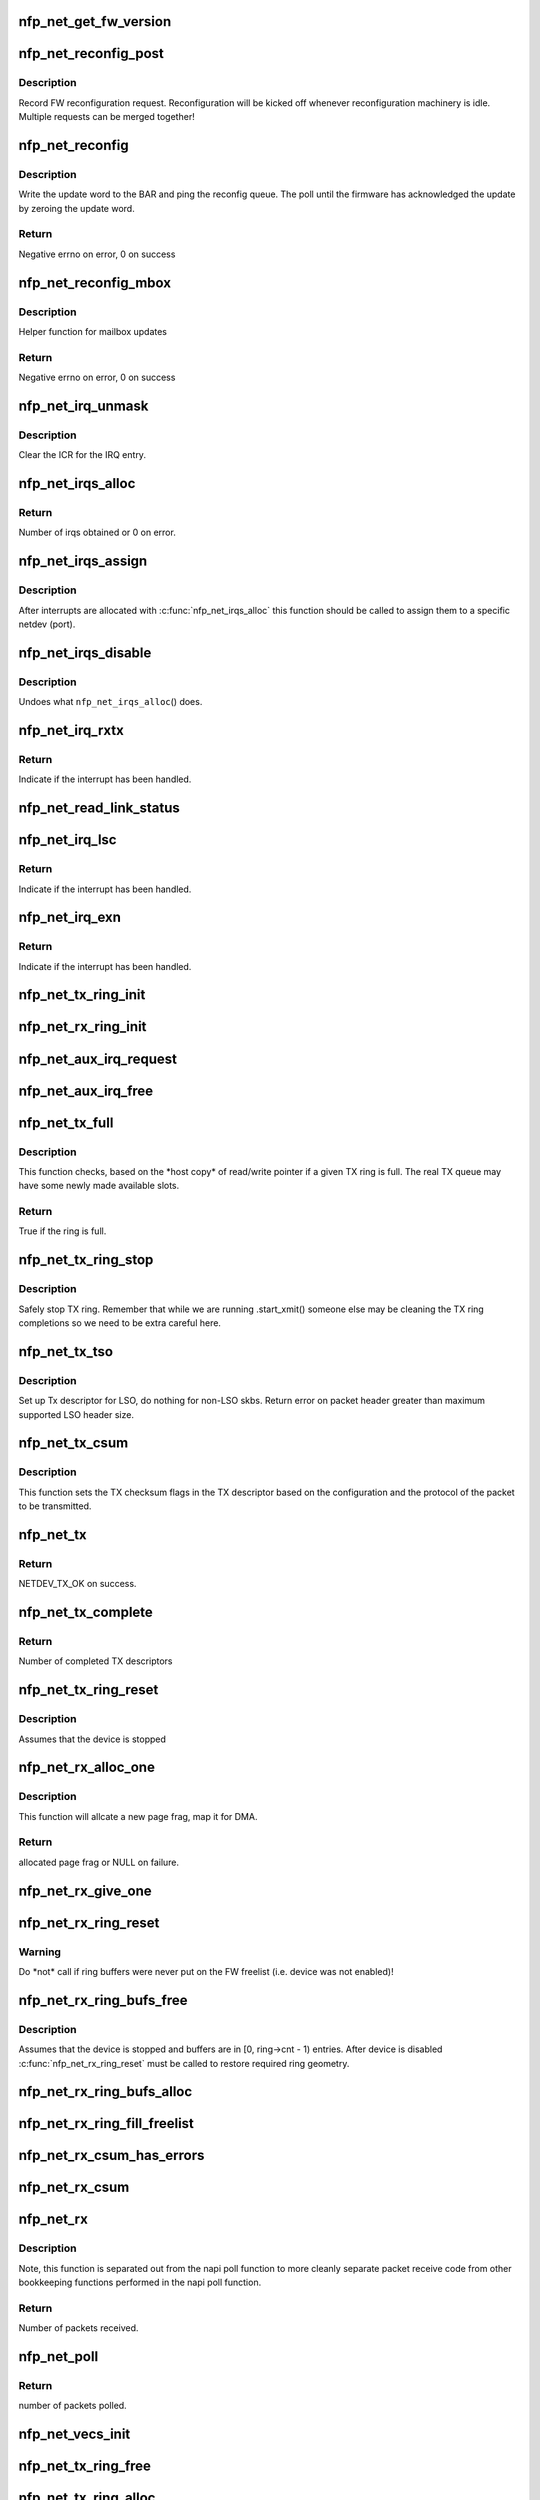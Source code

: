 .. -*- coding: utf-8; mode: rst -*-
.. src-file: drivers/net/ethernet/netronome/nfp/nfp_net_common.c

.. _`nfp_net_get_fw_version`:

nfp_net_get_fw_version
======================

.. c:function:: void nfp_net_get_fw_version(struct nfp_net_fw_version *fw_ver, void __iomem *ctrl_bar)

    Read and parse the FW version

    :param struct nfp_net_fw_version \*fw_ver:
        Output fw_version structure to read to

    :param void __iomem \*ctrl_bar:
        Mapped address of the control BAR

.. _`nfp_net_reconfig_post`:

nfp_net_reconfig_post
=====================

.. c:function:: void nfp_net_reconfig_post(struct nfp_net *nn, u32 update)

    Post async reconfig request

    :param struct nfp_net \*nn:
        NFP Net device to reconfigure

    :param u32 update:
        The value for the update field in the BAR config

.. _`nfp_net_reconfig_post.description`:

Description
-----------

Record FW reconfiguration request.  Reconfiguration will be kicked off
whenever reconfiguration machinery is idle.  Multiple requests can be
merged together!

.. _`nfp_net_reconfig`:

nfp_net_reconfig
================

.. c:function:: int nfp_net_reconfig(struct nfp_net *nn, u32 update)

    Reconfigure the firmware

    :param struct nfp_net \*nn:
        NFP Net device to reconfigure

    :param u32 update:
        The value for the update field in the BAR config

.. _`nfp_net_reconfig.description`:

Description
-----------

Write the update word to the BAR and ping the reconfig queue.  The
poll until the firmware has acknowledged the update by zeroing the
update word.

.. _`nfp_net_reconfig.return`:

Return
------

Negative errno on error, 0 on success

.. _`nfp_net_reconfig_mbox`:

nfp_net_reconfig_mbox
=====================

.. c:function:: int nfp_net_reconfig_mbox(struct nfp_net *nn, u32 mbox_cmd)

    Reconfigure the firmware via the mailbox

    :param struct nfp_net \*nn:
        NFP Net device to reconfigure

    :param u32 mbox_cmd:
        The value for the mailbox command

.. _`nfp_net_reconfig_mbox.description`:

Description
-----------

Helper function for mailbox updates

.. _`nfp_net_reconfig_mbox.return`:

Return
------

Negative errno on error, 0 on success

.. _`nfp_net_irq_unmask`:

nfp_net_irq_unmask
==================

.. c:function:: void nfp_net_irq_unmask(struct nfp_net *nn, unsigned int entry_nr)

    Unmask automasked interrupt

    :param struct nfp_net \*nn:
        NFP Network structure

    :param unsigned int entry_nr:
        MSI-X table entry

.. _`nfp_net_irq_unmask.description`:

Description
-----------

Clear the ICR for the IRQ entry.

.. _`nfp_net_irqs_alloc`:

nfp_net_irqs_alloc
==================

.. c:function:: unsigned int nfp_net_irqs_alloc(struct pci_dev *pdev, struct msix_entry *irq_entries, unsigned int min_irqs, unsigned int wanted_irqs)

    allocates MSI-X irqs

    :param struct pci_dev \*pdev:
        PCI device structure

    :param struct msix_entry \*irq_entries:
        Array to be initialized and used to hold the irq entries

    :param unsigned int min_irqs:
        Minimal acceptable number of interrupts

    :param unsigned int wanted_irqs:
        Target number of interrupts to allocate

.. _`nfp_net_irqs_alloc.return`:

Return
------

Number of irqs obtained or 0 on error.

.. _`nfp_net_irqs_assign`:

nfp_net_irqs_assign
===================

.. c:function:: void nfp_net_irqs_assign(struct nfp_net *nn, struct msix_entry *irq_entries, unsigned int n)

    Assign interrupts allocated externally to netdev

    :param struct nfp_net \*nn:
        NFP Network structure

    :param struct msix_entry \*irq_entries:
        Table of allocated interrupts

    :param unsigned int n:
        Size of \ ``irq_entries``\  (number of entries to grab)

.. _`nfp_net_irqs_assign.description`:

Description
-----------

After interrupts are allocated with \ :c:func:`nfp_net_irqs_alloc`\  this function
should be called to assign them to a specific netdev (port).

.. _`nfp_net_irqs_disable`:

nfp_net_irqs_disable
====================

.. c:function:: void nfp_net_irqs_disable(struct pci_dev *pdev)

    Disable interrupts

    :param struct pci_dev \*pdev:
        PCI device structure

.. _`nfp_net_irqs_disable.description`:

Description
-----------

Undoes what \ ``nfp_net_irqs_alloc``\ () does.

.. _`nfp_net_irq_rxtx`:

nfp_net_irq_rxtx
================

.. c:function:: irqreturn_t nfp_net_irq_rxtx(int irq, void *data)

    Interrupt service routine for RX/TX rings.

    :param int irq:
        Interrupt

    :param void \*data:
        Opaque data structure

.. _`nfp_net_irq_rxtx.return`:

Return
------

Indicate if the interrupt has been handled.

.. _`nfp_net_read_link_status`:

nfp_net_read_link_status
========================

.. c:function:: void nfp_net_read_link_status(struct nfp_net *nn)

    Reread link status from control BAR

    :param struct nfp_net \*nn:
        NFP Network structure

.. _`nfp_net_irq_lsc`:

nfp_net_irq_lsc
===============

.. c:function:: irqreturn_t nfp_net_irq_lsc(int irq, void *data)

    Interrupt service routine for link state changes

    :param int irq:
        Interrupt

    :param void \*data:
        Opaque data structure

.. _`nfp_net_irq_lsc.return`:

Return
------

Indicate if the interrupt has been handled.

.. _`nfp_net_irq_exn`:

nfp_net_irq_exn
===============

.. c:function:: irqreturn_t nfp_net_irq_exn(int irq, void *data)

    Interrupt service routine for exceptions

    :param int irq:
        Interrupt

    :param void \*data:
        Opaque data structure

.. _`nfp_net_irq_exn.return`:

Return
------

Indicate if the interrupt has been handled.

.. _`nfp_net_tx_ring_init`:

nfp_net_tx_ring_init
====================

.. c:function:: void nfp_net_tx_ring_init(struct nfp_net_tx_ring *tx_ring, struct nfp_net_r_vector *r_vec, unsigned int idx, bool is_xdp)

    Fill in the boilerplate for a TX ring

    :param struct nfp_net_tx_ring \*tx_ring:
        TX ring structure

    :param struct nfp_net_r_vector \*r_vec:
        IRQ vector servicing this ring

    :param unsigned int idx:
        Ring index

    :param bool is_xdp:
        Is this an XDP TX ring?

.. _`nfp_net_rx_ring_init`:

nfp_net_rx_ring_init
====================

.. c:function:: void nfp_net_rx_ring_init(struct nfp_net_rx_ring *rx_ring, struct nfp_net_r_vector *r_vec, unsigned int idx)

    Fill in the boilerplate for a RX ring

    :param struct nfp_net_rx_ring \*rx_ring:
        RX ring structure

    :param struct nfp_net_r_vector \*r_vec:
        IRQ vector servicing this ring

    :param unsigned int idx:
        Ring index

.. _`nfp_net_aux_irq_request`:

nfp_net_aux_irq_request
=======================

.. c:function:: int nfp_net_aux_irq_request(struct nfp_net *nn, u32 ctrl_offset, const char *format, char *name, size_t name_sz, unsigned int vector_idx, irq_handler_t handler)

    Request an auxiliary interrupt (LSC or EXN)

    :param struct nfp_net \*nn:
        NFP Network structure

    :param u32 ctrl_offset:
        Control BAR offset where IRQ configuration should be written

    :param const char \*format:
        printf-style format to construct the interrupt name

    :param char \*name:
        Pointer to allocated space for interrupt name

    :param size_t name_sz:
        Size of space for interrupt name

    :param unsigned int vector_idx:
        Index of MSI-X vector used for this interrupt

    :param irq_handler_t handler:
        IRQ handler to register for this interrupt

.. _`nfp_net_aux_irq_free`:

nfp_net_aux_irq_free
====================

.. c:function:: void nfp_net_aux_irq_free(struct nfp_net *nn, u32 ctrl_offset, unsigned int vector_idx)

    Free an auxiliary interrupt (LSC or EXN)

    :param struct nfp_net \*nn:
        NFP Network structure

    :param u32 ctrl_offset:
        Control BAR offset where IRQ configuration should be written

    :param unsigned int vector_idx:
        Index of MSI-X vector used for this interrupt

.. _`nfp_net_tx_full`:

nfp_net_tx_full
===============

.. c:function:: int nfp_net_tx_full(struct nfp_net_tx_ring *tx_ring, int dcnt)

    Check if the TX ring is full

    :param struct nfp_net_tx_ring \*tx_ring:
        TX ring to check

    :param int dcnt:
        Number of descriptors that need to be enqueued (must be >= 1)

.. _`nfp_net_tx_full.description`:

Description
-----------

This function checks, based on the \*host copy\* of read/write
pointer if a given TX ring is full.  The real TX queue may have
some newly made available slots.

.. _`nfp_net_tx_full.return`:

Return
------

True if the ring is full.

.. _`nfp_net_tx_ring_stop`:

nfp_net_tx_ring_stop
====================

.. c:function:: void nfp_net_tx_ring_stop(struct netdev_queue *nd_q, struct nfp_net_tx_ring *tx_ring)

    stop tx ring

    :param struct netdev_queue \*nd_q:
        netdev queue

    :param struct nfp_net_tx_ring \*tx_ring:
        driver tx queue structure

.. _`nfp_net_tx_ring_stop.description`:

Description
-----------

Safely stop TX ring.  Remember that while we are running .start_xmit()
someone else may be cleaning the TX ring completions so we need to be
extra careful here.

.. _`nfp_net_tx_tso`:

nfp_net_tx_tso
==============

.. c:function:: void nfp_net_tx_tso(struct nfp_net_r_vector *r_vec, struct nfp_net_tx_buf *txbuf, struct nfp_net_tx_desc *txd, struct sk_buff *skb)

    Set up Tx descriptor for LSO

    :param struct nfp_net_r_vector \*r_vec:
        per-ring structure

    :param struct nfp_net_tx_buf \*txbuf:
        Pointer to driver soft TX descriptor

    :param struct nfp_net_tx_desc \*txd:
        Pointer to HW TX descriptor

    :param struct sk_buff \*skb:
        Pointer to SKB

.. _`nfp_net_tx_tso.description`:

Description
-----------

Set up Tx descriptor for LSO, do nothing for non-LSO skbs.
Return error on packet header greater than maximum supported LSO header size.

.. _`nfp_net_tx_csum`:

nfp_net_tx_csum
===============

.. c:function:: void nfp_net_tx_csum(struct nfp_net_dp *dp, struct nfp_net_r_vector *r_vec, struct nfp_net_tx_buf *txbuf, struct nfp_net_tx_desc *txd, struct sk_buff *skb)

    Set TX CSUM offload flags in TX descriptor

    :param struct nfp_net_dp \*dp:
        NFP Net data path struct

    :param struct nfp_net_r_vector \*r_vec:
        per-ring structure

    :param struct nfp_net_tx_buf \*txbuf:
        Pointer to driver soft TX descriptor

    :param struct nfp_net_tx_desc \*txd:
        Pointer to TX descriptor

    :param struct sk_buff \*skb:
        Pointer to SKB

.. _`nfp_net_tx_csum.description`:

Description
-----------

This function sets the TX checksum flags in the TX descriptor based
on the configuration and the protocol of the packet to be transmitted.

.. _`nfp_net_tx`:

nfp_net_tx
==========

.. c:function:: int nfp_net_tx(struct sk_buff *skb, struct net_device *netdev)

    Main transmit entry point

    :param struct sk_buff \*skb:
        SKB to transmit

    :param struct net_device \*netdev:
        netdev structure

.. _`nfp_net_tx.return`:

Return
------

NETDEV_TX_OK on success.

.. _`nfp_net_tx_complete`:

nfp_net_tx_complete
===================

.. c:function:: void nfp_net_tx_complete(struct nfp_net_tx_ring *tx_ring)

    Handled completed TX packets

    :param struct nfp_net_tx_ring \*tx_ring:
        TX ring structure

.. _`nfp_net_tx_complete.return`:

Return
------

Number of completed TX descriptors

.. _`nfp_net_tx_ring_reset`:

nfp_net_tx_ring_reset
=====================

.. c:function:: void nfp_net_tx_ring_reset(struct nfp_net_dp *dp, struct nfp_net_tx_ring *tx_ring)

    Free any untransmitted buffers and reset pointers

    :param struct nfp_net_dp \*dp:
        NFP Net data path struct

    :param struct nfp_net_tx_ring \*tx_ring:
        TX ring structure

.. _`nfp_net_tx_ring_reset.description`:

Description
-----------

Assumes that the device is stopped

.. _`nfp_net_rx_alloc_one`:

nfp_net_rx_alloc_one
====================

.. c:function:: void *nfp_net_rx_alloc_one(struct nfp_net_dp *dp, dma_addr_t *dma_addr)

    Allocate and map page frag for RX

    :param struct nfp_net_dp \*dp:
        NFP Net data path struct

    :param dma_addr_t \*dma_addr:
        Pointer to storage for DMA address (output param)

.. _`nfp_net_rx_alloc_one.description`:

Description
-----------

This function will allcate a new page frag, map it for DMA.

.. _`nfp_net_rx_alloc_one.return`:

Return
------

allocated page frag or NULL on failure.

.. _`nfp_net_rx_give_one`:

nfp_net_rx_give_one
===================

.. c:function:: void nfp_net_rx_give_one(const struct nfp_net_dp *dp, struct nfp_net_rx_ring *rx_ring, void *frag, dma_addr_t dma_addr)

    Put mapped skb on the software and hardware rings

    :param const struct nfp_net_dp \*dp:
        NFP Net data path struct

    :param struct nfp_net_rx_ring \*rx_ring:
        RX ring structure

    :param void \*frag:
        page fragment buffer

    :param dma_addr_t dma_addr:
        DMA address of skb mapping

.. _`nfp_net_rx_ring_reset`:

nfp_net_rx_ring_reset
=====================

.. c:function:: void nfp_net_rx_ring_reset(struct nfp_net_rx_ring *rx_ring)

    Reflect in SW state of freelist after disable

    :param struct nfp_net_rx_ring \*rx_ring:
        RX ring structure

.. _`nfp_net_rx_ring_reset.warning`:

Warning
-------

Do \*not\* call if ring buffers were never put on the FW freelist
(i.e. device was not enabled)!

.. _`nfp_net_rx_ring_bufs_free`:

nfp_net_rx_ring_bufs_free
=========================

.. c:function:: void nfp_net_rx_ring_bufs_free(struct nfp_net_dp *dp, struct nfp_net_rx_ring *rx_ring)

    Free any buffers currently on the RX ring

    :param struct nfp_net_dp \*dp:
        NFP Net data path struct

    :param struct nfp_net_rx_ring \*rx_ring:
        RX ring to remove buffers from

.. _`nfp_net_rx_ring_bufs_free.description`:

Description
-----------

Assumes that the device is stopped and buffers are in [0, ring->cnt - 1)
entries.  After device is disabled \ :c:func:`nfp_net_rx_ring_reset`\  must be called
to restore required ring geometry.

.. _`nfp_net_rx_ring_bufs_alloc`:

nfp_net_rx_ring_bufs_alloc
==========================

.. c:function:: int nfp_net_rx_ring_bufs_alloc(struct nfp_net_dp *dp, struct nfp_net_rx_ring *rx_ring)

    Fill RX ring with buffers (don't give to FW)

    :param struct nfp_net_dp \*dp:
        NFP Net data path struct

    :param struct nfp_net_rx_ring \*rx_ring:
        RX ring to remove buffers from

.. _`nfp_net_rx_ring_fill_freelist`:

nfp_net_rx_ring_fill_freelist
=============================

.. c:function:: void nfp_net_rx_ring_fill_freelist(struct nfp_net_dp *dp, struct nfp_net_rx_ring *rx_ring)

    Give buffers from the ring to FW

    :param struct nfp_net_dp \*dp:
        NFP Net data path struct

    :param struct nfp_net_rx_ring \*rx_ring:
        RX ring to fill

.. _`nfp_net_rx_csum_has_errors`:

nfp_net_rx_csum_has_errors
==========================

.. c:function:: int nfp_net_rx_csum_has_errors(u16 flags)

    group check if rxd has any csum errors

    :param u16 flags:
        RX descriptor flags field in CPU byte order

.. _`nfp_net_rx_csum`:

nfp_net_rx_csum
===============

.. c:function:: void nfp_net_rx_csum(struct nfp_net_dp *dp, struct nfp_net_r_vector *r_vec, struct nfp_net_rx_desc *rxd, struct nfp_meta_parsed *meta, struct sk_buff *skb)

    set SKB checksum field based on RX descriptor flags

    :param struct nfp_net_dp \*dp:
        NFP Net data path struct

    :param struct nfp_net_r_vector \*r_vec:
        per-ring structure

    :param struct nfp_net_rx_desc \*rxd:
        Pointer to RX descriptor

    :param struct nfp_meta_parsed \*meta:
        Parsed metadata prepend

    :param struct sk_buff \*skb:
        Pointer to SKB

.. _`nfp_net_rx`:

nfp_net_rx
==========

.. c:function:: int nfp_net_rx(struct nfp_net_rx_ring *rx_ring, int budget)

    receive up to \ ``budget``\  packets on \ ``rx_ring``\ 

    :param struct nfp_net_rx_ring \*rx_ring:
        RX ring to receive from

    :param int budget:
        NAPI budget

.. _`nfp_net_rx.description`:

Description
-----------

Note, this function is separated out from the napi poll function to
more cleanly separate packet receive code from other bookkeeping
functions performed in the napi poll function.

.. _`nfp_net_rx.return`:

Return
------

Number of packets received.

.. _`nfp_net_poll`:

nfp_net_poll
============

.. c:function:: int nfp_net_poll(struct napi_struct *napi, int budget)

    napi poll function

    :param struct napi_struct \*napi:
        NAPI structure

    :param int budget:
        NAPI budget

.. _`nfp_net_poll.return`:

Return
------

number of packets polled.

.. _`nfp_net_vecs_init`:

nfp_net_vecs_init
=================

.. c:function:: void nfp_net_vecs_init(struct nfp_net *nn)

    Assign IRQs and setup rvecs.

    :param struct nfp_net \*nn:
        NFP Network structure

.. _`nfp_net_tx_ring_free`:

nfp_net_tx_ring_free
====================

.. c:function:: void nfp_net_tx_ring_free(struct nfp_net_tx_ring *tx_ring)

    Free resources allocated to a TX ring

    :param struct nfp_net_tx_ring \*tx_ring:
        TX ring to free

.. _`nfp_net_tx_ring_alloc`:

nfp_net_tx_ring_alloc
=====================

.. c:function:: int nfp_net_tx_ring_alloc(struct nfp_net_dp *dp, struct nfp_net_tx_ring *tx_ring)

    Allocate resource for a TX ring

    :param struct nfp_net_dp \*dp:
        NFP Net data path struct

    :param struct nfp_net_tx_ring \*tx_ring:
        TX Ring structure to allocate

.. _`nfp_net_tx_ring_alloc.return`:

Return
------

0 on success, negative errno otherwise.

.. _`nfp_net_rx_ring_free`:

nfp_net_rx_ring_free
====================

.. c:function:: void nfp_net_rx_ring_free(struct nfp_net_rx_ring *rx_ring)

    Free resources allocated to a RX ring

    :param struct nfp_net_rx_ring \*rx_ring:
        RX ring to free

.. _`nfp_net_rx_ring_alloc`:

nfp_net_rx_ring_alloc
=====================

.. c:function:: int nfp_net_rx_ring_alloc(struct nfp_net_dp *dp, struct nfp_net_rx_ring *rx_ring)

    Allocate resource for a RX ring

    :param struct nfp_net_dp \*dp:
        NFP Net data path struct

    :param struct nfp_net_rx_ring \*rx_ring:
        RX ring to allocate

.. _`nfp_net_rx_ring_alloc.return`:

Return
------

0 on success, negative errno otherwise.

.. _`nfp_net_rss_write_itbl`:

nfp_net_rss_write_itbl
======================

.. c:function:: void nfp_net_rss_write_itbl(struct nfp_net *nn)

    Write RSS indirection table to device

    :param struct nfp_net \*nn:
        NFP Net device to reconfigure

.. _`nfp_net_rss_write_key`:

nfp_net_rss_write_key
=====================

.. c:function:: void nfp_net_rss_write_key(struct nfp_net *nn)

    Write RSS hash key to device

    :param struct nfp_net \*nn:
        NFP Net device to reconfigure

.. _`nfp_net_coalesce_write_cfg`:

nfp_net_coalesce_write_cfg
==========================

.. c:function:: void nfp_net_coalesce_write_cfg(struct nfp_net *nn)

    Write irq coalescence configuration to HW

    :param struct nfp_net \*nn:
        NFP Net device to reconfigure

.. _`nfp_net_write_mac_addr`:

nfp_net_write_mac_addr
======================

.. c:function:: void nfp_net_write_mac_addr(struct nfp_net *nn, const u8 *addr)

    Write mac address to the device control BAR

    :param struct nfp_net \*nn:
        NFP Net device to reconfigure

    :param const u8 \*addr:
        MAC address to write

.. _`nfp_net_write_mac_addr.description`:

Description
-----------

Writes the MAC address from the netdev to the device control BAR.  Does not
perform the required reconfig.  We do a bit of byte swapping dance because
firmware is LE.

.. _`nfp_net_clear_config_and_disable`:

nfp_net_clear_config_and_disable
================================

.. c:function:: void nfp_net_clear_config_and_disable(struct nfp_net *nn)

    Clear control BAR and disable NFP

    :param struct nfp_net \*nn:
        NFP Net device to reconfigure

.. _`nfp_net_set_config_and_enable`:

nfp_net_set_config_and_enable
=============================

.. c:function:: int nfp_net_set_config_and_enable(struct nfp_net *nn)

    Write control BAR and enable NFP

    :param struct nfp_net \*nn:
        NFP Net device to reconfigure

.. _`nfp_net_close_stack`:

nfp_net_close_stack
===================

.. c:function:: void nfp_net_close_stack(struct nfp_net *nn)

    Quiesce the stack (part of close)

    :param struct nfp_net \*nn:
        NFP Net device to reconfigure

.. _`nfp_net_close_free_all`:

nfp_net_close_free_all
======================

.. c:function:: void nfp_net_close_free_all(struct nfp_net *nn)

    Free all runtime resources

    :param struct nfp_net \*nn:
        NFP Net device to reconfigure

.. _`nfp_net_netdev_close`:

nfp_net_netdev_close
====================

.. c:function:: int nfp_net_netdev_close(struct net_device *netdev)

    Called when the device is downed

    :param struct net_device \*netdev:
        netdev structure

.. _`nfp_net_open_stack`:

nfp_net_open_stack
==================

.. c:function:: void nfp_net_open_stack(struct nfp_net *nn)

    Start the device from stack's perspective

    :param struct nfp_net \*nn:
        NFP Net device to reconfigure

.. _`nfp_net_set_vxlan_port`:

nfp_net_set_vxlan_port
======================

.. c:function:: void nfp_net_set_vxlan_port(struct nfp_net *nn, int idx, __be16 port)

    set vxlan port in SW and reconfigure HW

    :param struct nfp_net \*nn:
        NFP Net device to reconfigure

    :param int idx:
        Index into the port table where new port should be written

    :param __be16 port:
        UDP port to configure (pass zero to remove VXLAN port)

.. _`nfp_net_find_vxlan_idx`:

nfp_net_find_vxlan_idx
======================

.. c:function:: int nfp_net_find_vxlan_idx(struct nfp_net *nn, __be16 port)

    find table entry of the port or a free one

    :param struct nfp_net \*nn:
        NFP Network structure

    :param __be16 port:
        UDP port to look for

.. _`nfp_net_find_vxlan_idx.return`:

Return
------

if the port is already in the table -- it's position;
if the port is not in the table -- free position to use;
if the table is full -- -ENOSPC.

.. _`nfp_net_info`:

nfp_net_info
============

.. c:function:: void nfp_net_info(struct nfp_net *nn)

    Print general info about the NIC

    :param struct nfp_net \*nn:
        NFP Net device to reconfigure

.. _`nfp_net_alloc`:

nfp_net_alloc
=============

.. c:function:: struct nfp_net *nfp_net_alloc(struct pci_dev *pdev, bool needs_netdev, unsigned int max_tx_rings, unsigned int max_rx_rings)

    Allocate netdev and related structure

    :param struct pci_dev \*pdev:
        PCI device

    :param bool needs_netdev:
        Whether to allocate a netdev for this vNIC

    :param unsigned int max_tx_rings:
        Maximum number of TX rings supported by device

    :param unsigned int max_rx_rings:
        Maximum number of RX rings supported by device

.. _`nfp_net_alloc.description`:

Description
-----------

This function allocates a netdev device and fills in the initial
part of the \ ``struct``\  nfp_net structure.  In case of control device
nfp_net structure is allocated without the netdev.

.. _`nfp_net_alloc.return`:

Return
------

NFP Net device structure, or ERR_PTR on error.

.. _`nfp_net_free`:

nfp_net_free
============

.. c:function:: void nfp_net_free(struct nfp_net *nn)

    Undo what \ ``nfp_net_alloc``\ () did

    :param struct nfp_net \*nn:
        NFP Net device to reconfigure

.. _`nfp_net_rss_key_sz`:

nfp_net_rss_key_sz
==================

.. c:function:: unsigned int nfp_net_rss_key_sz(struct nfp_net *nn)

    Get current size of the RSS key

    :param struct nfp_net \*nn:
        NFP Net device instance

.. _`nfp_net_rss_key_sz.return`:

Return
------

size of the RSS key for currently selected hash function.

.. _`nfp_net_rss_init`:

nfp_net_rss_init
================

.. c:function:: void nfp_net_rss_init(struct nfp_net *nn)

    Set the initial RSS parameters

    :param struct nfp_net \*nn:
        NFP Net device to reconfigure

.. _`nfp_net_irqmod_init`:

nfp_net_irqmod_init
===================

.. c:function:: void nfp_net_irqmod_init(struct nfp_net *nn)

    Set the initial IRQ moderation parameters

    :param struct nfp_net \*nn:
        NFP Net device to reconfigure

.. _`nfp_net_init`:

nfp_net_init
============

.. c:function:: int nfp_net_init(struct nfp_net *nn)

    Initialise/finalise the nfp_net structure

    :param struct nfp_net \*nn:
        NFP Net device structure

.. _`nfp_net_init.return`:

Return
------

0 on success or negative errno on error.

.. _`nfp_net_clean`:

nfp_net_clean
=============

.. c:function:: void nfp_net_clean(struct nfp_net *nn)

    Undo what \ :c:func:`nfp_net_init`\  did.

    :param struct nfp_net \*nn:
        NFP Net device structure

.. This file was automatic generated / don't edit.

